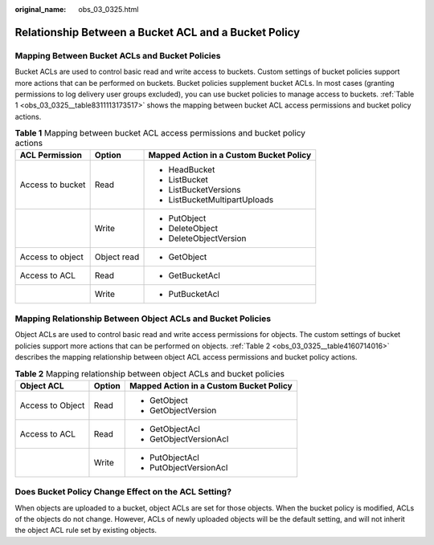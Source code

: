 :original_name: obs_03_0325.html

.. _obs_03_0325:

Relationship Between a Bucket ACL and a Bucket Policy
=====================================================

Mapping Between Bucket ACLs and Bucket Policies
-----------------------------------------------

Bucket ACLs are used to control basic read and write access to buckets. Custom settings of bucket policies support more actions that can be performed on buckets. Bucket policies supplement bucket ACLs. In most cases (granting permissions to log delivery user groups excluded), you can use bucket policies to manage access to buckets. :ref:`Table 1 <obs_03_0325__table8311113173517>` shows the mapping between bucket ACL access permissions and bucket policy actions.

.. _obs_03_0325__table8311113173517:

.. table:: **Table 1** Mapping between bucket ACL access permissions and bucket policy actions

   +-----------------------+-----------------------+-----------------------------------------+
   | ACL Permission        | Option                | Mapped Action in a Custom Bucket Policy |
   +=======================+=======================+=========================================+
   | Access to bucket      | Read                  | -  HeadBucket                           |
   |                       |                       | -  ListBucket                           |
   |                       |                       | -  ListBucketVersions                   |
   |                       |                       | -  ListBucketMultipartUploads           |
   +-----------------------+-----------------------+-----------------------------------------+
   |                       | Write                 | -  PutObject                            |
   |                       |                       | -  DeleteObject                         |
   |                       |                       | -  DeleteObjectVersion                  |
   +-----------------------+-----------------------+-----------------------------------------+
   | Access to object      | Object read           | -  GetObject                            |
   +-----------------------+-----------------------+-----------------------------------------+
   | Access to ACL         | Read                  | -  GetBucketAcl                         |
   +-----------------------+-----------------------+-----------------------------------------+
   |                       | Write                 | -  PutBucketAcl                         |
   +-----------------------+-----------------------+-----------------------------------------+

Mapping Relationship Between Object ACLs and Bucket Policies
------------------------------------------------------------

Object ACLs are used to control basic read and write access permissions for objects. The custom settings of bucket policies support more actions that can be performed on objects. :ref:`Table 2 <obs_03_0325__table4160714016>` describes the mapping relationship between object ACL access permissions and bucket policy actions.

.. _obs_03_0325__table4160714016:

.. table:: **Table 2** Mapping relationship between object ACLs and bucket policies

   +-----------------------+-----------------------+-----------------------------------------+
   | Object ACL            | Option                | Mapped Action in a Custom Bucket Policy |
   +=======================+=======================+=========================================+
   | Access to Object      | Read                  | -  GetObject                            |
   |                       |                       | -  GetObjectVersion                     |
   +-----------------------+-----------------------+-----------------------------------------+
   | Access to ACL         | Read                  | -  GetObjectAcl                         |
   |                       |                       | -  GetObjectVersionAcl                  |
   +-----------------------+-----------------------+-----------------------------------------+
   |                       | Write                 | -  PutObjectAcl                         |
   |                       |                       | -  PutObjectVersionAcl                  |
   +-----------------------+-----------------------+-----------------------------------------+

Does Bucket Policy Change Effect on the ACL Setting?
----------------------------------------------------

When objects are uploaded to a bucket, object ACLs are set for those objects. When the bucket policy is modified, ACLs of the objects do not change. However, ACLs of newly uploaded objects will be the default setting, and will not inherit the object ACL rule set by existing objects.
